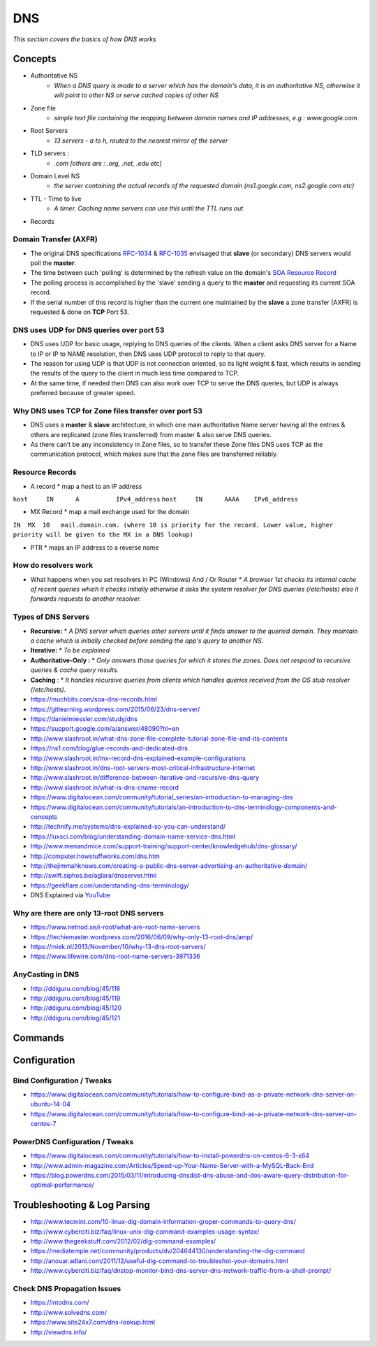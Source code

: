************
DNS
************

*This section covers the basics of how DNS works*

########
Concepts
########

* Authoritative NS
                * `When a DNS query is made to a server which has the domain's data, it is an authoritative NS, otherwise it will point to other NS or serve cached copies of other NS`
                
* Zone file
                * `simple text file containing the mapping between domain names and IP addresses, e.g : www.google.com`

* Root Servers 
                * `13 servers - a to h, routed to the nearest mirror of the server`

* TLD servers : 
                * `.com [others are : .org, .net, .edu etc]`
                
* Domain Level NS
                * `the server containing the actual records of the requested domain (ns1.google.com, ns2.google.com etc)`

* TTL - Time to live 
                * `A timer. Caching name servers can use this until the TTL runs out`
                
* Records 

.. code-block:: ruby
   :linenos: 

   domain.com.  IN SOA ns1.domain.com. admin.domain.com. (
   12083 ; serial number  - incremented on zone file change, slave NS checks if master NS serial > cached serial & if yes, slave NS requests for updated zone else serves same zone file.
   3h; refresh interval -  Slave NS waits this period to poll the master NS for changes
   30m; retry interval -  Slave NS will retry querying master NS every this period for zone transfer updates
   3w; expiry period -   if slave NS can not contact master for this time, it will no longer return authoritative response for the queried zone
   1h ; negative TTL -  a NS will cache errors for this period
   )
   
Domain Transfer (AXFR)
****************************
- The original DNS specifications `RFC-1034 <http://www.zytrax.com/books/dns/apd/rfc1034.txt>`_ & `RFC-1035 <http://www.zytrax.com/books/dns/apd/rfc1035.txt>`_ envisaged that **slave** (or secondary) DNS servers would poll the **master**. 
- The time between such 'polling' is determined by the refresh value on the domain's `SOA Resource Record <http://www.zytrax.com/books/dns/ch8/soa.html>`_
- The polling process is accomplished by the 'slave' sending a query to the **master** and requesting its current SOA record.
- If the serial number of this record is higher than the current one maintained by the **slave** a zone transfer (AXFR) is requested & done on **TCP** Port 53. 


DNS uses UDP for DNS queries over port 53
**************************************************************
- DNS uses UDP for basic usage, replying to DNS queries of the clients. When a client asks DNS server for a Name to IP or IP to NAME resolution, then DNS uses UDP protocol to reply to that query. 
- The reason for using UDP is that UDP is not connection oriented, so its light weight & fast, which results in sending the results of the query to the client in much less time compared to TCP.
- At the same time, if needed then DNS can also work over TCP to serve the DNS queries, but UDP is always preferred because of greater speed.



Why DNS uses TCP for Zone files transfer over port 53
**************************************************************
- DNS uses a **master** & **slave** architecture, in which one main authoritative Name server having all the entries & others are replicated (zone files transferred) from master & also serve DNS queries.
- As there can’t be any inconsistency in Zone files, so to transfer these Zone files DNS uses TCP as the communication protocol, which makes sure that the zone files are transferred reliably.


Resource Records
**********************
* A record
  * map a host to an IP address

``host     IN      A          IPv4_address`` \
``host     IN      AAAA    IPv6_address``

* MX Record
  * map a mail exchange used for the domain

``IN  MX  10   mail.domain.com. (where 10 is priority for the record. Lower value, higher priority will be given to the MX in a DNS lookup)``

* PTR 
  * maps an IP address to a reverse name 

How do resolvers work
********************************************
* What happens when you set resolvers in PC (Windows) And / Or Router
  * `A browser 1st checks its internal cache of recent queries which it checks initially otherwise it asks the system resolver for DNS queries (/etc/hosts) else it forwards requests to another resolver.`

.. image::  ../source/images/dns-resolver.png
    :width: 661px
    :align: center
    :height: 582px
    :alt: alternate text


Types of DNS Servers
**************************
- **Recursive:** 
  * `A DNS server which queries other servers until it finds answer to the queried domain. They maintain a cache which is initially checked before sending the app's query to another NS.`

- **Iterative:** 
  * `To be explained`

- **Authoritative-Only :** 
  * `Only answers those queries for which it stores the zones. Does not respond to recursive queries & cache query results.`

- **Caching** : 
  * `It handles recursive queries from clients which handles queries received from the OS stub resolver (/etc/hosts).`
                
                
- https://muchbits.com/soa-dns-records.html

- https://gitlearning.wordpress.com/2015/06/23/dns-server/

- https://danielmiessler.com/study/dns

- https://support.google.com/a/answer/48090?hl=en
   
- http://www.slashroot.in/what-dns-zone-file-complete-tutorial-zone-file-and-its-contents
   
- https://ns1.com/blog/glue-records-and-dedicated-dns
    
- http://www.slashroot.in/mx-record-dns-explained-example-configurations
   
- http://www.slashroot.in/dns-root-servers-most-critical-infrastructure-internet
   
- http://www.slashroot.in/difference-between-iterative-and-recursive-dns-query
   
- http://www.slashroot.in/what-is-dns-cname-record
   
- https://www.digitalocean.com/community/tutorial_series/an-introduction-to-managing-dns
   
- https://www.digitalocean.com/community/tutorials/an-introduction-to-dns-terminology-components-and-concepts
   
- http://technify.me/systems/dns-explained-so-you-can-understand/
   
- https://luxsci.com/blog/understanding-domain-name-service-dns.html
   
- http://www.menandmice.com/support-training/support-center/knowledgehub/dns-glossary/
   
- http://computer.howstuffworks.com/dns.htm
   
- http://thejimmahknows.com/creating-a-public-dns-server-advertising-an-authoritative-domain/
   
- http://swift.siphos.be/aglara/dnsserver.html
   
- https://geekflare.com/understanding-dns-terminology/
        
- DNS Explained via `YouTube <https://www.youtube.com/watch?v=72snZctFFtA>`_


Why are there are only 13-root DNS servers
**********************************************
- https://www.netnod.se/i-root/what-are-root-name-servers

- https://techiemaster.wordpress.com/2016/06/09/why-only-13-root-dns/amp/

- https://miek.nl/2013/November/10/why-13-dns-root-servers/

- https://www.lifewire.com/dns-root-name-servers-3971336


AnyCasting in DNS
**********************
- http://ddiguru.com/blog/45/118
   
- http://ddiguru.com/blog/45/119
    
- http://ddiguru.com/blog/45/120
    
- http://ddiguru.com/blog/45/121


##########
Commands
##########


################
Configuration
################

Bind Configuration / Tweaks
*********************************
- https://www.digitalocean.com/community/tutorials/how-to-configure-bind-as-a-private-network-dns-server-on-ubuntu-14-04
   
- https://www.digitalocean.com/community/tutorials/how-to-configure-bind-as-a-private-network-dns-server-on-centos-7


PowerDNS Configuration / Tweaks
********************************************
- https://www.digitalocean.com/community/tutorials/how-to-install-powerdns-on-centos-6-3-x64
   
- http://www.admin-magazine.com/Articles/Speed-up-Your-Name-Server-with-a-MySQL-Back-End
   
- https://blog.powerdns.com/2015/03/11/introducing-dnsdist-dns-abuse-and-dos-aware-query-distribution-for-optimal-performance/


################################   
Troubleshooting & Log Parsing
################################   

- http://www.tecmint.com/10-linux-dig-domain-information-groper-commands-to-query-dns/
   
- http://www.cyberciti.biz/faq/linux-unix-dig-command-examples-usage-syntax/
   
- http://www.thegeekstuff.com/2012/02/dig-command-examples/
   
- https://mediatemple.net/community/products/dv/204644130/understanding-the-dig-command
 
- http://anouar.adlani.com/2011/12/useful-dig-command-to-troubleshot-your-domains.html
   
- http://www.cyberciti.biz/faq/dnstop-monitor-bind-dns-server-dns-network-traffic-from-a-shell-prompt/


Check DNS Propagation Issues
************************************************************
- https://intodns.com/
   
- http://www.solvedns.com/
   
- https://www.site24x7.com/dns-lookup.html

- http://viewdns.info/
